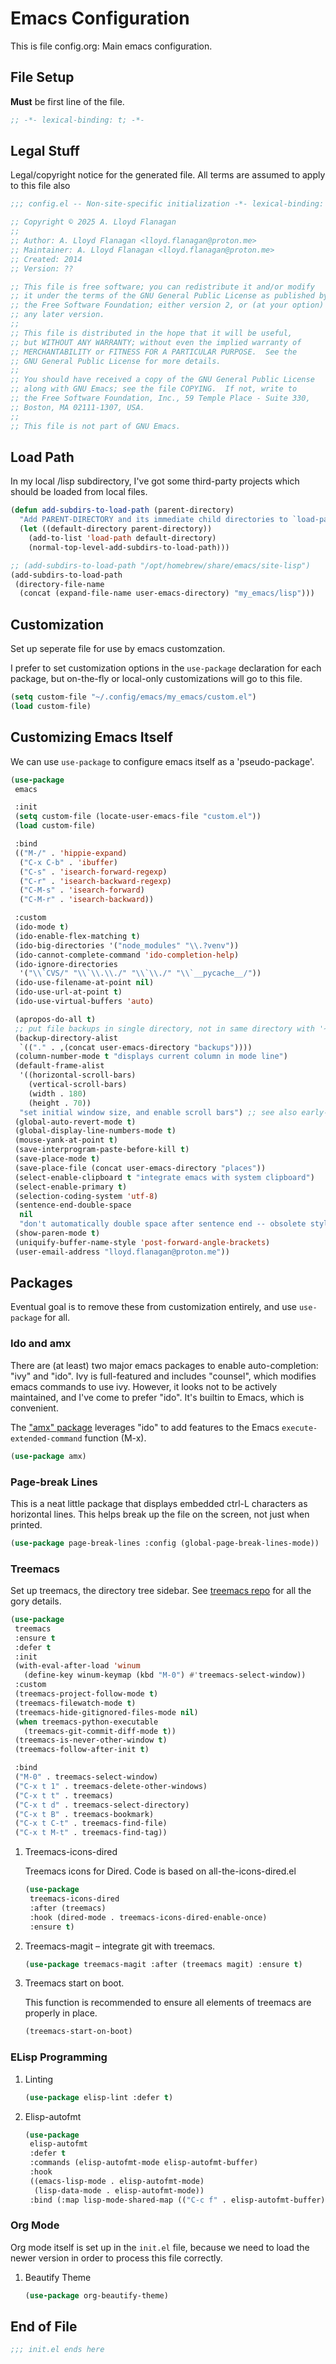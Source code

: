 * Emacs Configuration

This is file config.org: Main emacs configuration.

** File Setup
*Must* be first line of the file.

#+begin_src emacs-lisp
;; -*- lexical-binding: t; -*-
#+end_src

** Legal Stuff
Legal/copyright notice for the generated file. All terms are assumed to
apply to this file also

#+begin_src emacs-lisp
;;; config.el -- Non-site-specific initialization -*- lexical-binding: t; -*-

;; Copyright © 2025 A. Lloyd Flanagan
;;
;; Author: A. Lloyd Flanagan <lloyd.flanagan@proton.me>
;; Maintainer: A. Lloyd Flanagan <lloyd.flanagan@proton.me>
;; Created: 2014
;; Version: ??

;; This file is free software; you can redistribute it and/or modify
;; it under the terms of the GNU General Public License as published by
;; the Free Software Foundation; either version 2, or (at your option)
;; any later version.
;;
;; This file is distributed in the hope that it will be useful,
;; but WITHOUT ANY WARRANTY; without even the implied warranty of
;; MERCHANTABILITY or FITNESS FOR A PARTICULAR PURPOSE.  See the
;; GNU General Public License for more details.
;;
;; You should have received a copy of the GNU General Public License
;; along with GNU Emacs; see the file COPYING.  If not, write to
;; the Free Software Foundation, Inc., 59 Temple Place - Suite 330,
;; Boston, MA 02111-1307, USA.
;;
;; This file is not part of GNU Emacs.

#+end_src

** Load Path
In my local /lisp subdirectory, I've got some third-party projects
which should be loaded from local files.

#+begin_src emacs-lisp
(defun add-subdirs-to-load-path (parent-directory)
  "Add PARENT-DIRECTORY and its immediate child directories to `load-path'."
  (let ((default-directory parent-directory))
    (add-to-list 'load-path default-directory)
    (normal-top-level-add-subdirs-to-load-path)))

;; (add-subdirs-to-load-path "/opt/homebrew/share/emacs/site-lisp")
(add-subdirs-to-load-path
 (directory-file-name
  (concat (expand-file-name user-emacs-directory) "my_emacs/lisp")))
#+end_src

** Customization
Set up seperate file for use by emacs customzation.

I prefer to set customization options in the ~use-package~ declaration
for each package, but on-the-fly or local-only customizations will go
to this file.

#+begin_src emacs-lisp
(setq custom-file "~/.config/emacs/my_emacs/custom.el")
(load custom-file)
#+end_src

** Customizing Emacs Itself
We can use ~use-package~ to configure emacs itself as a 'pseudo-package'.

#+begin_src emacs-lisp
(use-package
 emacs

 :init
 (setq custom-file (locate-user-emacs-file "custom.el"))
 (load custom-file)

 :bind
 (("M-/" . 'hippie-expand)
  ("C-x C-b" . 'ibuffer)
  ("C-s" . 'isearch-forward-regexp)
  ("C-r" . 'isearch-backward-regexp)
  ("C-M-s" . 'isearch-forward)
  ("C-M-r" . 'isearch-backward))

 :custom
 (ido-mode t)
 (ido-enable-flex-matching t)
 (ido-big-directories '("node_modules" "\\.?venv"))
 (ido-cannot-complete-command 'ido-completion-help)
 (ido-ignore-directories
  '("\\`CVS/" "\\`\\.\\./" "\\`\\./" "\\`__pycache__/"))
 (ido-use-filename-at-point nil)
 (ido-use-url-at-point t)
 (ido-use-virtual-buffers 'auto)

 (apropos-do-all t)
 ;; put file backups in single directory, not in same directory with '~' appended.
 (backup-directory-alist
  `(("." . ,(concat user-emacs-directory "backups"))))
 (column-number-mode t "displays current column in mode line")
 (default-frame-alist
  '((horizontal-scroll-bars)
    (vertical-scroll-bars)
    (width . 180)
    (height . 70))
  "set initial window size, and enable scroll bars") ;; see also early-init.el
 (global-auto-revert-mode t)
 (global-display-line-numbers-mode t)
 (mouse-yank-at-point t)
 (save-interprogram-paste-before-kill t)
 (save-place-mode t)
 (save-place-file (concat user-emacs-directory "places"))
 (select-enable-clipboard t "integrate emacs with system clipboard")
 (select-enable-primary t)
 (selection-coding-system 'utf-8)
 (sentence-end-double-space
  nil
  "don't automatically double space after sentence end -- obsolete style")
 (show-paren-mode t)
 (uniquify-buffer-name-style 'post-forward-angle-brackets)
 (user-email-address "lloyd.flanagan@proton.me"))
#+end_src

** Packages
Eventual goal is to remove these from customization entirely, and use
~use-package~ for all.

*** Ido and amx
There are (at least) two major emacs packages to enable
auto-completion: "ivy" and "ido". Ivy is full-featured and includes
"counsel", which modifies emacs commands to use ivy. However, it looks
not to be actively maintained, and I've come to prefer "ido". It's
builtin to Emacs, which is convenient.

The [[https://github.com/DarwinAwardWinner/amx]["amx" package]] leverages "ido" to add features to the Emacs
~execute-extended-command~ function (M-x).

#+begin_src emacs-lisp
(use-package amx)
#+end_src

*** Page-break Lines
This is a neat little package that displays embedded ctrl-L characters
as horizontal lines. This helps break up the file on the screen, not
just when printed.

#+begin_src emacs-lisp
(use-package page-break-lines :config (global-page-break-lines-mode))
#+end_src

*** Treemacs
Set up treemacs, the directory tree sidebar. See [[https://github.com/Alexander-Miller/treemacs][treemacs repo]] for all
the gory details.

#+begin_src emacs-lisp
(use-package
 treemacs
 :ensure t
 :defer t
 :init
 (with-eval-after-load 'winum
   (define-key winum-keymap (kbd "M-0") #'treemacs-select-window))
 :custom
 (treemacs-project-follow-mode t)
 (treemacs-filewatch-mode t)
 (treemacs-hide-gitignored-files-mode nil)
 (when treemacs-python-executable
   (treemacs-git-commit-diff-mode t))
 (treemacs-is-never-other-window t)
 (treemacs-follow-after-init t)

 :bind
 ("M-0" . treemacs-select-window)
 ("C-x t 1" . treemacs-delete-other-windows)
 ("C-x t t" . treemacs)
 ("C-x t d" . treemacs-select-directory)
 ("C-x t B" . treemacs-bookmark)
 ("C-x t C-t" . treemacs-find-file)
 ("C-x t M-t" . treemacs-find-tag))
#+end_src

**** Treemacs-icons-dired

Treemacs icons for Dired.  Code is based on all-the-icons-dired.el
#+begin_src emacs-lisp
(use-package
 treemacs-icons-dired
 :after (treemacs)
 :hook (dired-mode . treemacs-icons-dired-enable-once)
 :ensure t)
#+end_src

**** Treemacs-magit -- integrate git with treemacs.

#+begin_src emacs-lisp
(use-package treemacs-magit :after (treemacs magit) :ensure t)
#+end_src

**** Treemacs start on boot.

This function is recommended to ensure all elements of treemacs are
properly in place.

#+begin_src emacs-lisp
(treemacs-start-on-boot)
#+end_src

*** ELisp Programming

**** Linting

#+begin_src emacs-lisp
(use-package elisp-lint :defer t)
#+end_src

**** Elisp-autofmt

#+begin_src emacs-lisp
(use-package
 elisp-autofmt
 :defer t
 :commands (elisp-autofmt-mode elisp-autofmt-buffer)
 :hook
 ((emacs-lisp-mode . elisp-autofmt-mode)
  (lisp-data-mode . elisp-autofmt-mode))
 :bind (:map lisp-mode-shared-map (("C-c f" . elisp-autofmt-buffer))))
#+end_src

*** Org Mode

Org mode itself is set up in the ~init.el~ file, because we need to
load the newer version in order to process this file correctly.

**** Beautify Theme

#+begin_src emacs-lisp
(use-package org-beautify-theme)
#+end_src


** End of File

#+begin_src emacs-lisp
;;; init.el ends here
#+end_src

